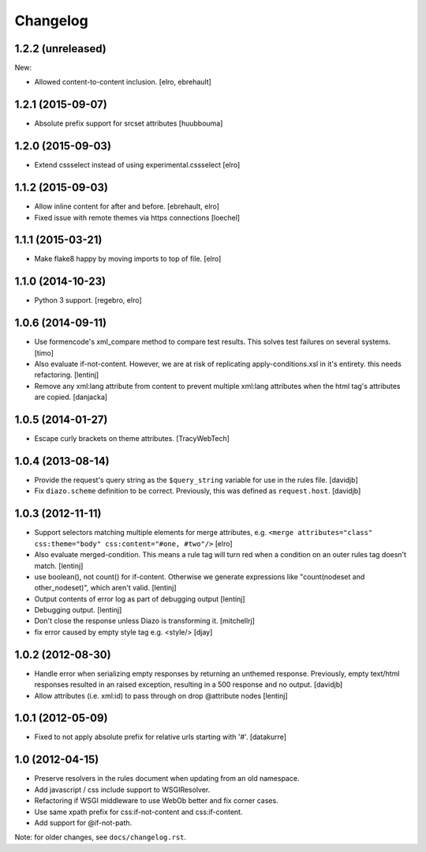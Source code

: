 Changelog
=========

1.2.2 (unreleased)
------------------

New:

* Allowed content-to-content inclusion.
  [elro, ebrehault]


1.2.1 (2015-09-07)
------------------

* Absolute prefix support for srcset attributes
  [huubbouma]


1.2.0 (2015-09-03)
------------------

* Extend cssselect instead of using experimental.cssselect
  [elro]


1.1.2 (2015-09-03)
------------------

* Allow inline content for after and before.
  [ebrehault, elro]

* Fixed issue with remote themes via https connections
  [loechel]


1.1.1 (2015-03-21)
------------------

* Make flake8 happy by moving imports to top of file.
  [elro]


1.1.0 (2014-10-23)
------------------

* Python 3 support.
  [regebro, elro]


1.0.6 (2014-09-11)
------------------

* Use formencode's xml_compare method to compare test results. This solves test
  failures on several systems.
  [timo]

* Also evaluate if-not-content. However, we are at risk of replicating
  apply-conditions.xsl in it's entirety. this needs refactoring.
  [lentinj]

* Remove any xml:lang attribute from content to prevent multiple
  xml:lang attributes when the html tag's attributes are copied.
  [danjacka]

1.0.5 (2014-01-27)
------------------

* Escape curly brackets on theme attributes.
  [TracyWebTech]

1.0.4 (2013-08-14)
------------------

* Provide the request's query string as the ``$query_string`` variable
  for use in the rules file.
  [davidjb]

* Fix ``diazo.scheme`` definition to be correct. Previously, this was
  defined as ``request.host``.
  [davidjb]

1.0.3 (2012-11-11)
------------------

* Support selectors matching multiple elements for merge attributes, e.g.
  ``<merge attributes="class" css:theme="body" css:content="#one, #two"/>``
  [elro]

* Also evaluate merged-condition. This means a rule tag will turn red
  when a condition on an outer rules tag doesn't match.
  [lentinj]

* use boolean(), not count() for if-content. Otherwise we
  generate expressions like "count(nodeset and other_nodeset)",
  which aren't valid.
  [lentinj]

* Output contents of error log as part of debugging output
  [lentinj]

* Debugging output.
  [lentinj]

* Don't close the response unless Diazo is transforming it.
  [mitchellrj]

* fix error caused by empty style tag e.g. <style/>
  [djay]

1.0.2 (2012-08-30)
------------------

* Handle error when serializing empty responses by returning an unthemed
  response. Previously, empty text/html responses resulted in an raised
  exception, resulting in a 500 response and no output.
  [davidjb]

* Allow attributes (i.e. xml:id) to pass through on drop @attribute nodes
  [lentinj]

1.0.1 (2012-05-09)
------------------

* Fixed to not apply absolute prefix for relative urls starting with '#'.
  [datakurre]

1.0 (2012-04-15)
----------------

* Preserve resolvers in the rules document when updating from an old namespace.

* Add javascript / css include support to WSGIResolver.

* Refactoring if WSGI middleware to use WebOb better and fix corner cases.

* Use same xpath prefix for css:if-not-content and css:if-content.

* Add support for @if-not-path.

Note: for older changes, see ``docs/changelog.rst``.
